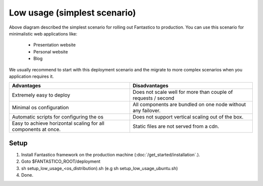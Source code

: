 Low usage (simplest scenario)
=============================

.. image:: /images/deployment/low_usage_all_in_one.png

Above diagram described the simplest scenario for rolling out Fantastico to production. You can use this scenario
for minimalistic web applications like:

   * Presentation website
   * Personal website
   * Blog

We usually recommend to start with this deployment scenario and the migrate to more complex scenarios when
you application requires it.

+----------------------------------------------------------------+---------------------------------------------------------------+
| Advantages                                                     | Disadvantages                                                 |
+================================================================+===============================================================+
| Extremely easy to deploy                                       | Does not scale well for more than couple of requests / second |
+----------------------------------------------------------------+---------------------------------------------------------------+
| Minimal os configuration                                       | All components are bundled on one node without any failover.  |
+----------------------------------------------------------------+---------------------------------------------------------------+
| Automatic scripts for configuring the os                       | Does not support vertical scaling out of the box.             |
+----------------------------------------------------------------+---------------------------------------------------------------+
| Easy to achieve horizontal scaling for all components at once. | Static files are not served from a cdn.                       |
+----------------------------------------------------------------+---------------------------------------------------------------+

Setup
-----

#. Install Fantastico framework on the production machine (:doc:`/get_started/installation`.).
#. Goto $FANTASTICO_ROOT/deployment
#. sh setup_low_usage_<os_distribution).sh (e.g sh setup_low_usage_ubuntu.sh)
#. Done.